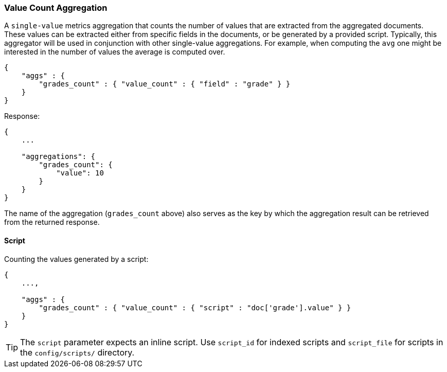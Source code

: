[[search-aggregations-metrics-valuecount-aggregation]]
=== Value Count Aggregation

A `single-value` metrics aggregation that counts the number of values that are extracted from the aggregated documents.
These values can be extracted either from specific fields in the documents, or be generated by a provided script. Typically,
this aggregator will be used in conjunction with other single-value aggregations. For example, when computing the `avg`
one might be interested in the number of values the average is computed over.

[source,js]
--------------------------------------------------
{
    "aggs" : {
        "grades_count" : { "value_count" : { "field" : "grade" } }
    }
}
--------------------------------------------------

Response:

[source,js]
--------------------------------------------------
{
    ...

    "aggregations": {
        "grades_count": {
            "value": 10
        }
    }
}
--------------------------------------------------

The name of the aggregation (`grades_count` above) also serves as the key by which the aggregation result can be
retrieved from the returned response.

==== Script

Counting the values generated by a script:

[source,js]
--------------------------------------------------
{
    ...,

    "aggs" : {
        "grades_count" : { "value_count" : { "script" : "doc['grade'].value" } }
    }
}
--------------------------------------------------

TIP: The `script` parameter expects an inline script. Use `script_id` for indexed scripts and `script_file` for scripts in the `config/scripts/` directory.
